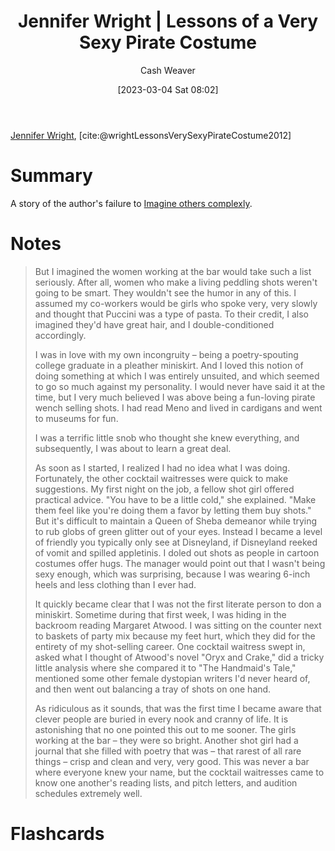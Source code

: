 :PROPERTIES:
:ROAM_REFS: [cite:@wrightLessonsVerySexyPirateCostume2012]
:ID:       43bed654-b7c3-4d5f-92fe-61c62ee79443
:LAST_MODIFIED: [2023-09-05 Tue 20:15]
:END:
#+title: Jennifer Wright | Lessons of a Very Sexy Pirate Costume
#+hugo_custom_front_matter: :slug "43bed654-b7c3-4d5f-92fe-61c62ee79443"
#+author: Cash Weaver
#+date: [2023-03-04 Sat 08:02]
#+filetags: :reference:

[[id:599c8165-24ef-4468-b4a7-3a9b2fdb8995][Jennifer Wright]], [cite:@wrightLessonsVerySexyPirateCostume2012]

* Summary
A story of the author's failure to [[id:91aae608-44c7-4dd0-94e1-512d5d5263cf][Imagine others complexly]].
* Notes
#+begin_quote
But I imagined the women working at the bar would take such a list seriously. After all, women who make a living peddling shots weren't going to be smart. They wouldn't see the humor in any of this. I assumed my co-workers would be girls who spoke very, very slowly and thought that Puccini was a type of pasta. To their credit, I also imagined they'd have great hair, and I double-conditioned accordingly.

I was in love with my own incongruity -- being a poetry-spouting college graduate in a pleather miniskirt. And I loved this notion of doing something at which I was entirely unsuited, and which seemed to go so much against my personality. I would never have said it at the time, but I very much believed I was above being a fun-loving pirate wench selling shots. I had read Meno and lived in cardigans and went to museums for fun.

I was a terrific little snob who thought she knew everything, and subsequently, I was about to learn a great deal.

As soon as I started, I realized I had no idea what I was doing. Fortunately, the other cocktail waitresses were quick to make suggestions. My first night on the job, a fellow shot girl offered practical advice. "You have to be a little cold," she explained. "Make them feel like you're doing them a favor by letting them buy shots." But it's difficult to maintain a Queen of Sheba demeanor while trying to rub globs of green glitter out of your eyes. Instead I became a level of friendly you typically only see at Disneyland, if Disneyland reeked of vomit and spilled appletinis. I doled out shots as people in cartoon costumes offer hugs. The manager would point out that I wasn't being sexy enough, which was surprising, because I was wearing 6-inch heels and less clothing than I ever had.

It quickly became clear that I was not the first literate person to don a miniskirt. Sometime during that first week, I was hiding in the backroom reading Margaret Atwood. I was sitting on the counter next to baskets of party mix because my feet hurt, which they did for the entirety of my shot-selling career. One cocktail waitress swept in, asked what I thought of Atwood's novel "Oryx and Crake," did a tricky little analysis where she compared it to "The Handmaid's Tale," mentioned some other female dystopian writers I'd never heard of, and then went out balancing a tray of shots on one hand.

As ridiculous as it sounds, that was the first time I became aware that clever people are buried in every nook and cranny of life. It is astonishing that no one pointed this out to me sooner. The girls working at the bar -- they were so bright. Another shot girl had a journal that she filled with poetry that was -- that rarest of all rare things -- crisp and clean and very, very good. This was never a bar where everyone knew your name, but the cocktail waitresses came to know one another's reading lists, and pitch letters, and audition schedules extremely well.
#+end_quote
* Flashcards
#+print_bibliography: